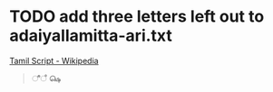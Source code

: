 * TODO add three letters left out to adaiyallamitta-ari.txt
[[https://en.wikipedia.org/wiki/Tamil_script][Tamil Script - Wikipedia]]

#+begin_quote
ீ
ஂ
௸
#+end_quote
